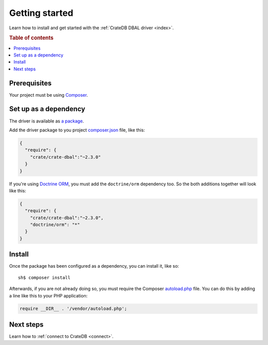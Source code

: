 ===============
Getting started
===============

Learn how to install and get started with the :ref:`CrateDB DBAL driver
<index>`.

.. rubric:: Table of contents

.. contents::
   :local:

Prerequisites
=============

Your project must be using `Composer`_.

Set up as a dependency
======================

The driver is available as `a package`_.

Add the driver package to you project `composer.json`_ file, like this:

.. code-block:: json

    {
      "require": {
        "crate/crate-dbal":"~2.3.0"
      }
    }

If you're using `Doctrine ORM`_, you must add the ``doctrine/orm`` dependency
too. So the both additions together will look like this:

.. code-block:: json

   {
     "require": {
       "crate/crate-dbal":"~2.3.0",
       "doctrine/orm": "*"
     }
   }


Install
=======

Once the package has been configured as a dependency, you can install it, like
so::

    sh$ composer install

Afterwards, if you are not already doing so, you must require the Composer
`autoload.php`_ file. You can do this by adding a line like this to your PHP
application:

.. code-block:: php

    require __DIR__ . '/vendor/autoload.php';

.. SEEALSO::

    For more help with Composer, consult the `Composer documentation`_.

Next steps
==========

Learn how to :ref:`connect to CrateDB <connect>`.

.. _Composer documentation: https://getcomposer.org
.. _Composer: https://getcomposer.org/
.. _autoload.php: https://getcomposer.org/doc/01-basic-usage.md#autoloading
.. _composer.json: https://getcomposer.org/doc/01-basic-usage.md#composer-json-project-setup
.. _a package: https://packagist.org/packages/crate/crate-dbal
.. _Doctrine ORM: https://www.doctrine-project.org/projects/orm.html
